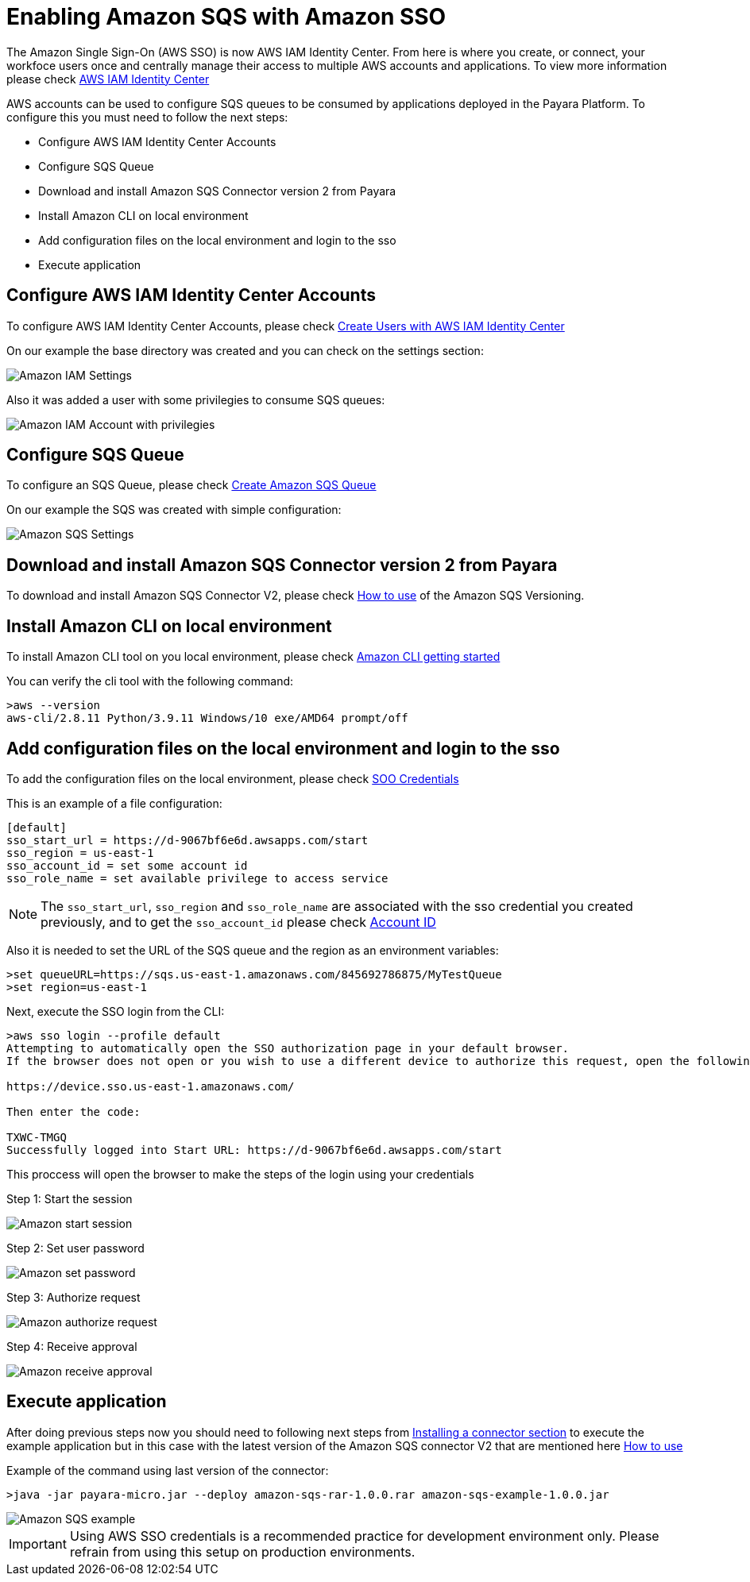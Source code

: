 = Enabling Amazon SQS with Amazon SSO

The Amazon Single Sign-On (AWS SSO) is now AWS IAM Identity Center. From here is where you create, or connect, your workfoce users once and centrally manage their access to multiple AWS accounts and applications. To view more information please check https://aws.amazon.com/about-aws/whats-new/2022/07/aws-single-sign-on-aws-sso-now-aws-iam-identity-center/?nc1=h_ls[AWS IAM Identity Center]

AWS accounts can be used to configure SQS queues to be consumed by applications deployed in the Payara Platform. To configure this you must need to follow the next steps:

* Configure AWS IAM Identity Center Accounts
* Configure SQS Queue
* Download and install Amazon SQS Connector version 2 from Payara
* Install Amazon CLI on local environment
* Add configuration files on the local environment and login to the sso
* Execute application

[[configure-aws-iam-identity-center]]
== Configure AWS IAM Identity Center Accounts

To configure AWS IAM Identity Center Accounts, please check https://aws.amazon.com/blogs/security/how-to-create-and-manage-users-within-aws-sso/[Create Users with AWS IAM Identity Center]

On our example the base directory was created and you can check on the settings section:

image::cloud-connectors/sqs-connector/amazon-iam-settings.png[Amazon IAM Settings]

Also it was added a user with some privilegies to consume SQS queues:

image::cloud-connectors/sqs-connector/amazon-iam-account-with-full-privilegies.png[Amazon IAM Account with privilegies]

[[configure-sqs-queue]]
== Configure SQS Queue

To configure an SQS Queue, please check https://docs.aws.amazon.com/AWSSimpleQueueService/latest/SQSDeveloperGuide/step-create-queue.html[Create Amazon SQS Queue]

On our example the SQS was created with simple configuration:

image::cloud-connectors/sqs-connector/amazon-sqs-settings.png[Amazon SQS Settings]

[[download-install-amazon-sqs-connector-v2]]
== Download and install Amazon SQS Connector version 2 from Payara

To download and install Amazon SQS Connector V2, please check xref:/Technical Documentation/Ecosystem/Connector Suites/Cloud Connectors/Amazon SQS Versioning.adoc.adoc#how-to-use[How to use] of the Amazon SQS Versioning.

[[install-amazon-cli-local-environment]]
== Install Amazon CLI on local environment

To install Amazon CLI tool on you local environment, please check https://docs.aws.amazon.com/cli/latest/userguide/getting-started-install.html[Amazon CLI getting started]

You can verify the cli tool with the following command:

[source,shell]
----
>aws --version
aws-cli/2.8.11 Python/3.9.11 Windows/10 exe/AMD64 prompt/off
----

[[add-configuration-files-local-login-sso]]
== Add configuration files on the local environment and login to the sso

To add the configuration files on the local environment, please check https://docs.aws.amazon.com/sdkref/latest/guide/feature-sso-credentials.html[SOO Credentials]

This is an example of a file configuration:

[source,text]
----
[default]
sso_start_url = https://d-9067bf6e6d.awsapps.com/start
sso_region = us-east-1
sso_account_id = set some account id
sso_role_name = set available privilege to access service
----

NOTE: The `sso_start_url`, `sso_region` and `sso_role_name` are associated with the sso credential you created previously, and to get the `sso_account_id` please check https://docs.aws.amazon.com/IAM/latest/UserGuide/console_account-alias.html[Account ID]

Also it is needed to set the URL of the SQS queue and the region as an environment variables:

[source,shell]
----
>set queueURL=https://sqs.us-east-1.amazonaws.com/845692786875/MyTestQueue
>set region=us-east-1
----

Next, execute the SSO login from the CLI:

[source,shell]
----
>aws sso login --profile default
Attempting to automatically open the SSO authorization page in your default browser.
If the browser does not open or you wish to use a different device to authorize this request, open the following URL:

https://device.sso.us-east-1.amazonaws.com/

Then enter the code:

TXWC-TMGQ
Successfully logged into Start URL: https://d-9067bf6e6d.awsapps.com/start
----

This proccess will open the browser to make the steps of the login using your credentials

Step 1: Start the session 

image::cloud-connectors/sqs-connector/aws-login-page-1.png[Amazon start session]

Step 2: Set user password

image::cloud-connectors/sqs-connector/aws-login-page-2.png[Amazon set password]

Step 3: Authorize request

image::cloud-connectors/sqs-connector/aws-login-page-3.png[Amazon authorize request]

Step 4: Receive approval

image::cloud-connectors/sqs-connector/aws-login-page-4.png[Amazon receive approval]

[[execute-application]]
== Execute application

After doing previous steps now you should need to following next steps from xref:/Technical Documentation/Ecosystem/Connector Suites/Cloud Connectors/Overview.adoc#Installing-a-connector[
Installing a connector section]  to execute the example application but in this case with the latest version of the Amazon SQS connector V2 that are mentioned here xref:/Technical Documentation/Ecosystem/Connector Suites/Cloud Connectors/Amazon SQS Versioning.adoc.adoc#how-to-use[How to use]

Example of the command using last version of the connector:

[source,shell]
----
>java -jar payara-micro.jar --deploy amazon-sqs-rar-1.0.0.rar amazon-sqs-example-1.0.0.jar
----

image::cloud-connectors/sqs-connector/aws-sqs-example-result.png[Amazon SQS example]


IMPORTANT: Using AWS SSO credentials is a recommended practice for development environment only. Please refrain from using this setup on production environments.

